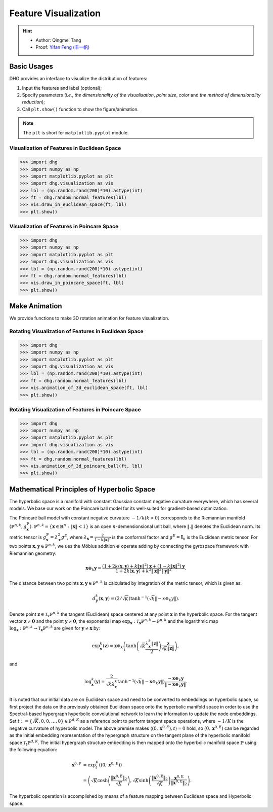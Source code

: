 Feature Visualization
=========================

.. hint:: 

    - Author: Qingmei Tang
    - Proof: `Yifan Feng (丰一帆) <https://fengyifan.site/>`_

Basic Usages
---------------
DHG provides an interface to visualize the distribution of features:

1. Input the features and label (optional);
2. Specify parameters (*i.e.*, `the dimensionality of the visualisation`, `point size`, `color` and `the method of dimensionality reduction`);
3. Call ``plt.show()`` function to show the figure/animation.

   
.. note:: The ``plt`` is short for ``matplotlib.pyplot`` module.


Visualization of Features in Euclidean Space
^^^^^^^^^^^^^^^^^^^^^^^^^^^^^^^^^^^^^^^^^^^^^^^^^^^^

.. image:: ../_static/img/vis_ft_euclidean.png
    :align: center
    :alt: Visualization of Features in Euclidean Space
    :height: 400px


.. code-block:: python

    >>> import dhg
    >>> import numpy as np
    >>> import matplotlib.pyplot as plt
    >>> import dhg.visualization as vis
    >>> lbl = (np.random.rand(200)*10).astype(int)
    >>> ft = dhg.random.normal_features(lbl)
    >>> vis.draw_in_euclidean_space(ft, lbl)
    >>> plt.show()

..
    >>> import numpy as np
    >>> from dhg.visualization.feature import draw_in_euclidean_space
    >>> ile_dir = "data/modelnet40/test_img_feat_4.npy"
    >>> save_dir = None  # None for show now or file name to save
    >>> label = np.load("data/modelnet40/test_label.npy")
    >>> ft = np.load(file_dir)
    >>> d = 2
    >>> low_demen_method = "tsne"  # vis for poincare_ball: pca or tsne
    >>> show_method = None # None for 2d or Rotation and Drag for 3d
    >>> draw_in_euclidean_ball(
            ft, save_dir, d, label, reduce_method=low_demen_method, auto_play=show_method
        )

Visualization of Features in Poincare Space
^^^^^^^^^^^^^^^^^^^^^^^^^^^^^^^^^^^^^^^^^^^^^^^^^^^^

.. image:: ../_static/img/vis_ft_poincare.png
    :align: center
    :alt: Visualization of Features in Poincare Space
    :height: 400px


.. code-block:: python

    >>> import dhg
    >>> import numpy as np
    >>> import matplotlib.pyplot as plt
    >>> import dhg.visualization as vis
    >>> lbl = (np.random.rand(200)*10).astype(int)
    >>> ft = dhg.random.normal_features(lbl)
    >>> vis.draw_in_poincare_space(ft, lbl)
    >>> plt.show()

..
    >>> import numpy as np
    >>> from dhg.visualization.feature import draw_in_poincare_space
    >>> file_dir = "data/modelnet40/test_img_feat_4.npy" #This varies depending on the situation
    >>> save_dir = None  # None for show now or file name to save
    >>> label = np.load("data/modelnet40/test_label.npy")
    >>> ft = np.load(file_dir)
    >>> d = 2
    >>> low_demen_method = "tsne"  # vis for poincare_ball, pca or tsne
    >>> show_method = None  # None for 2d or Rotation and Drag for 3d
    >>> draw_in_poincare_ball(
            ft, save_dir, d, label, reduce_method=low_demen_method, auto_play=show_method
        )


Make Animation
-------------------------

We provide functions to make 3D rotation animation for feature visualization.

Rotating Visualization of Features in Euclidean Space
^^^^^^^^^^^^^^^^^^^^^^^^^^^^^^^^^^^^^^^^^^^^^^^^^^^^^^^^

.. image:: ../_static/img/vis_ft_euclidean_ani.png
    :align: center
    :alt: Rotating Visualization of Features in Euclidean Space
    :height: 400px


.. code-block:: python

    >>> import dhg
    >>> import numpy as np
    >>> import matplotlib.pyplot as plt
    >>> import dhg.visualization as vis
    >>> lbl = (np.random.rand(200)*10).astype(int)
    >>> ft = dhg.random.normal_features(lbl)
    >>> vis.animation_of_3d_euclidean_space(ft, lbl)
    >>> plt.show()

.. 
    >>> import numpy as np
    >>> from dhg.visualization.feature import animation_of_3d_euclidean_ball
    >>> ile_dir = "data/modelnet40/test_img_feat_4.npy"
    >>> save_dir = None  # None for show now or file name to save
    >>> label = np.load("data/modelnet40/test_label.npy")
    >>> ft = np.load(file_dir)
    >>> d = 3
    >>> low_demen_method = "tsne"  # vis for poincare_ball: pca or tsne
    >>> show_method = "Rotation"  # None for 2d or Rotation and Drag for 3d
    >>> animation_of_3d_euclidean_ball(
            ft, save_dir, d, label, reduce_method=low_demen_method, auto_play=show_method
        )

Rotating Visualization of Features in Poincare Space
^^^^^^^^^^^^^^^^^^^^^^^^^^^^^^^^^^^^^^^^^^^^^^^^^^^^^^^

.. image:: ../_static/img/vis_ft_poincare_ani.png
    :align: center
    :alt: Rotating Visualization of Features in Poincare Space
    :height: 400px


.. code-block:: python

    >>> import dhg
    >>> import numpy as np
    >>> import matplotlib.pyplot as plt
    >>> import dhg.visualization as vis
    >>> lbl = (np.random.rand(200)*10).astype(int)
    >>> ft = dhg.random.normal_features(lbl)
    >>> vis.animation_of_3d_poincare_ball(ft, lbl)
    >>> plt.show()

..
    >>> import numpy as np
    >>> from dhg.visualization.feature import animation_of_3d_poincare_ball
    >>> file_dir = "data/modelnet40/test_img_feat_4.npy" #This varies depending on the situation
    >>> save_dir = None  # None for show now or file name to save
    >>> label = np.load("data/modelnet40/test_label.npy")
    >>> ft = np.load(file_dir)
    >>> d = 3
    >>> low_demen_method = "tsne"  # vis for poincare_ball, pca or tsne
    >>> show_method = "Rotation"  # None for 2d or Rotation and Drag for 3d
    >>> animation_of_3d_poincare_ball(
            ft, save_dir, d, label, reduce_method=low_demen_method, auto_play=show_method
        )



Mathematical Principles of Hyperbolic Space
--------------------------------------------------

The hyperbolic space is a manifold with constant Gaussian constant negative curvature everywhere, 
which has several models. We base our work on the Poincaré ball model for its well-suited for gradient-based optimization. 

The Poincaré ball model with constant negative curvature :math:`-1 / k(k>0)` corresponds to the 
Riemannian manifold 
:math:`\left(\mathbb{P}^{n,k},  g_{\mathbf{x}}^{\mathbb{P}}\right)`. 
:math:`\mathbb{P}^{n,k} = \left\{\mathbf{x} \in \mathbb{R}^{n}: \| \mathbf{x}\|<1 \right\}` is an open :math:`n`-demensionsional unit ball, 
where :math:`\|. \|` denotes the Euclidean norm. Its metric tensor is :math:`g_{\mathbf{x}}^{\mathbb{P}} = \lambda_{\mathbf{x}}^{2} g^{E}`, 
where :math:`\lambda_{\mathbf{x}} = \frac{2} {1- k\|\mathbf{x}\|^{2} }` is the conformal factor and :math:`g^{E}=\mathbf{I}_{n}` is the Euclidean metric tensor. 
For two points :math:`\mathbf{x}, \mathbf{y} \in \mathbb{P}^{n,k}`, we ues the Möbius addition :math:`\oplus` operate adding 
by connecting the gyrospace framework with Riemannian geometry:

.. math::

    \mathbf{x} \oplus_{k} \mathbf{y} =\frac{\left(1+2k\langle\mathbf{x}, \mathbf{y}\rangle+k\|\mathbf{y}\|^{2}\right) \mathbf{x}+\left(1-k\|\mathbf{x}\|^{2}\right) \mathbf{y}}{1+2k\langle\mathbf{x}, \mathbf{y}\rangle+k^{2}\|\mathbf{x}\|^{2}\|\mathbf{y}\|^{2}} .

The distance between two points :math:`\mathbf{x}, \mathbf{y} \in \mathbb{P}^{n,k}` is calculated by integration of the metric tensor, which is given as:

.. math::

    d_{\mathbb{P}}^{k} (\mathbf{x}, \mathbf{y}) = (2 / \sqrt{K}) \tanh ^{-1}\left(\sqrt{k}\left\|-x \oplus_{k} y\right\|\right) .


Denote point :math:`\mathbf{z} \in \mathcal{T}_{\mathrm{x}} \mathbb{P}^{n,k}` the tangent (Euclidean) space centered at any point :math:`\mathbf{x}` in the hyperbolic space. 
For the tangent vector :math:`\mathbf{z} \neq \mathbf{0}` and the point :math:`\mathbf{y} \neq \mathbf{0}`, 
the exponential map :math:`\exp _{\mathbf{x}}: \mathcal{T}_{\mathbf{x}} \mathbb{P}^{n,k} \rightarrow \mathbb{P}^{n,k}` and 
the logarithmic map :math:`\log_{\mathbf{x}}: \mathbb{P}^{n,k} \rightarrow \mathcal{T}_{\mathbf{x}} \mathbb{P}^{n,k}` are given for 
:math:`\mathbf{y} \neq \mathbf{x}` by:

.. math::

    \exp _{\mathbf{x}}^{k}(\mathbf{z})=\mathbf{x} \oplus_{k}\left(\tanh \left(\sqrt{k} \frac{\lambda_{\mathbf{x}}^{k}\|\mathbf{z}\|}{2}\right) \frac{\mathbf{z}}{\sqrt{k}\|\mathbf{z}\|}\right), 

and

.. math::

    \log _{\mathbf{x}}^{k}(\mathbf{y})=\frac{2}{\sqrt{k} \lambda_{\mathbf{x}}^{k}} \tanh ^{-1}\left(\sqrt{k}\left\|-\mathbf{x} \oplus_{k} \mathbf{y}\right\|\right) \frac{-\mathbf{x} \oplus_{k} \mathbf{y}}{\left\|-\mathbf{x} \oplus_{k} \mathbf{y}\right\|} .

It is noted that our initial data are on Euclidean space and need to be converted to embeddings on hyperbolic space, so first project the data on the previously obtained Euclidean space onto the hyperbolic manifold space 
in order to use the Spectral-based hypergraph hyperbolic convolutional network to learn the information to update the node embeddings. 
Set :math:`t:=\{\sqrt{K}, 0, 0, \dots, 0\}\in\mathbb{P}^{d, K}` as a reference point to perform tangent space operations, 
where :math:`-1/K` is the negative curvature of hyperbolic model. 
The above premise makes :math:`\langle(0, \mathbf{x}^{0, E}), t\rangle=0` hold, 
so :math:`(0, \mathbf{x}^{0, E})` can be regarded as the initial embedding representation of the hypergraph structure on the tangent plane 
of the hyperbolic manifold space :math:`\mathcal{T}_t\mathbb{P}^{d, K}`. The initial hypergraph structure embedding is 
then mapped onto the hyperbolic manifold space :math:`\mathbb{P}` using the following equation:

.. math::

    \mathbf{x}^{0, \mathbb{P}} &=\exp _{t}^{K}\left(\left(0, \mathbf{x}^{0, \mathrm{E}}\right)\right) \\
    &=\left(\sqrt{K} \cosh \left(\frac{\left\|\mathbf{x}^{0, \mathbb{E}}\right\|_{2}}{\sqrt{K}}\right), 
    \sqrt{K} \sinh \left(\frac{\left\|\mathbf{x}^{0, \mathbb{E}}\right\|_{2}}{\sqrt{K}}\right) \frac{\mathbf{x}^{0, \mathbb{E}}}{\left\|\mathbf{x}^{0, \mathbb{E}}\right\|_{2}}\right).

The hyperbolic operation is accomplished by means of a feature mapping between Euclidean space and Hyperbolic space.


